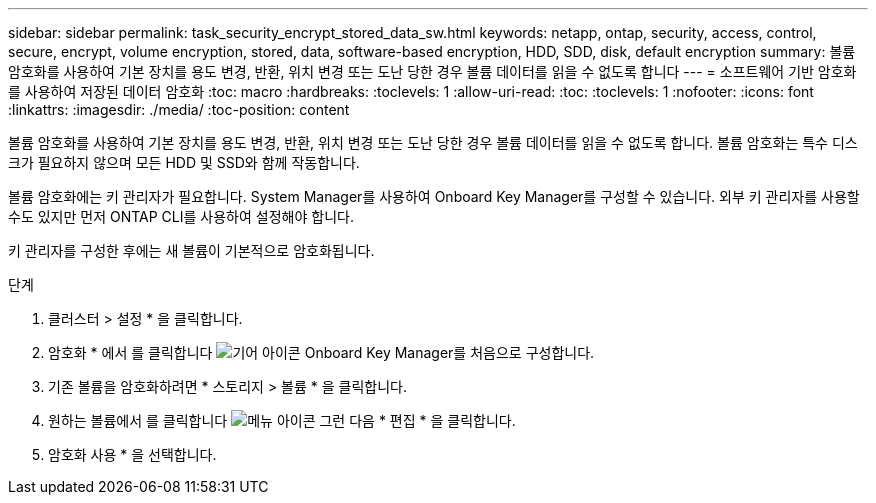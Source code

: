 ---
sidebar: sidebar 
permalink: task_security_encrypt_stored_data_sw.html 
keywords: netapp, ontap, security, access, control, secure, encrypt, volume encryption, stored, data, software-based encryption, HDD, SDD, disk, default encryption 
summary: 볼륨 암호화를 사용하여 기본 장치를 용도 변경, 반환, 위치 변경 또는 도난 당한 경우 볼륨 데이터를 읽을 수 없도록 합니다 
---
= 소프트웨어 기반 암호화를 사용하여 저장된 데이터 암호화
:toc: macro
:hardbreaks:
:toclevels: 1
:allow-uri-read: 
:toc: 
:toclevels: 1
:nofooter: 
:icons: font
:linkattrs: 
:imagesdir: ./media/
:toc-position: content


[role="lead"]
볼륨 암호화를 사용하여 기본 장치를 용도 변경, 반환, 위치 변경 또는 도난 당한 경우 볼륨 데이터를 읽을 수 없도록 합니다. 볼륨 암호화는 특수 디스크가 필요하지 않으며 모든 HDD 및 SSD와 함께 작동합니다.

볼륨 암호화에는 키 관리자가 필요합니다. System Manager를 사용하여 Onboard Key Manager를 구성할 수 있습니다. 외부 키 관리자를 사용할 수도 있지만 먼저 ONTAP CLI를 사용하여 설정해야 합니다.

키 관리자를 구성한 후에는 새 볼륨이 기본적으로 암호화됩니다.

.단계
. 클러스터 > 설정 * 을 클릭합니다.
. 암호화 * 에서 를 클릭합니다 image:icon_gear.gif["기어 아이콘"] Onboard Key Manager를 처음으로 구성합니다.
. 기존 볼륨을 암호화하려면 * 스토리지 > 볼륨 * 을 클릭합니다.
. 원하는 볼륨에서 를 클릭합니다 image:icon_kabob.gif["메뉴 아이콘"] 그런 다음 * 편집 * 을 클릭합니다.
. 암호화 사용 * 을 선택합니다.

